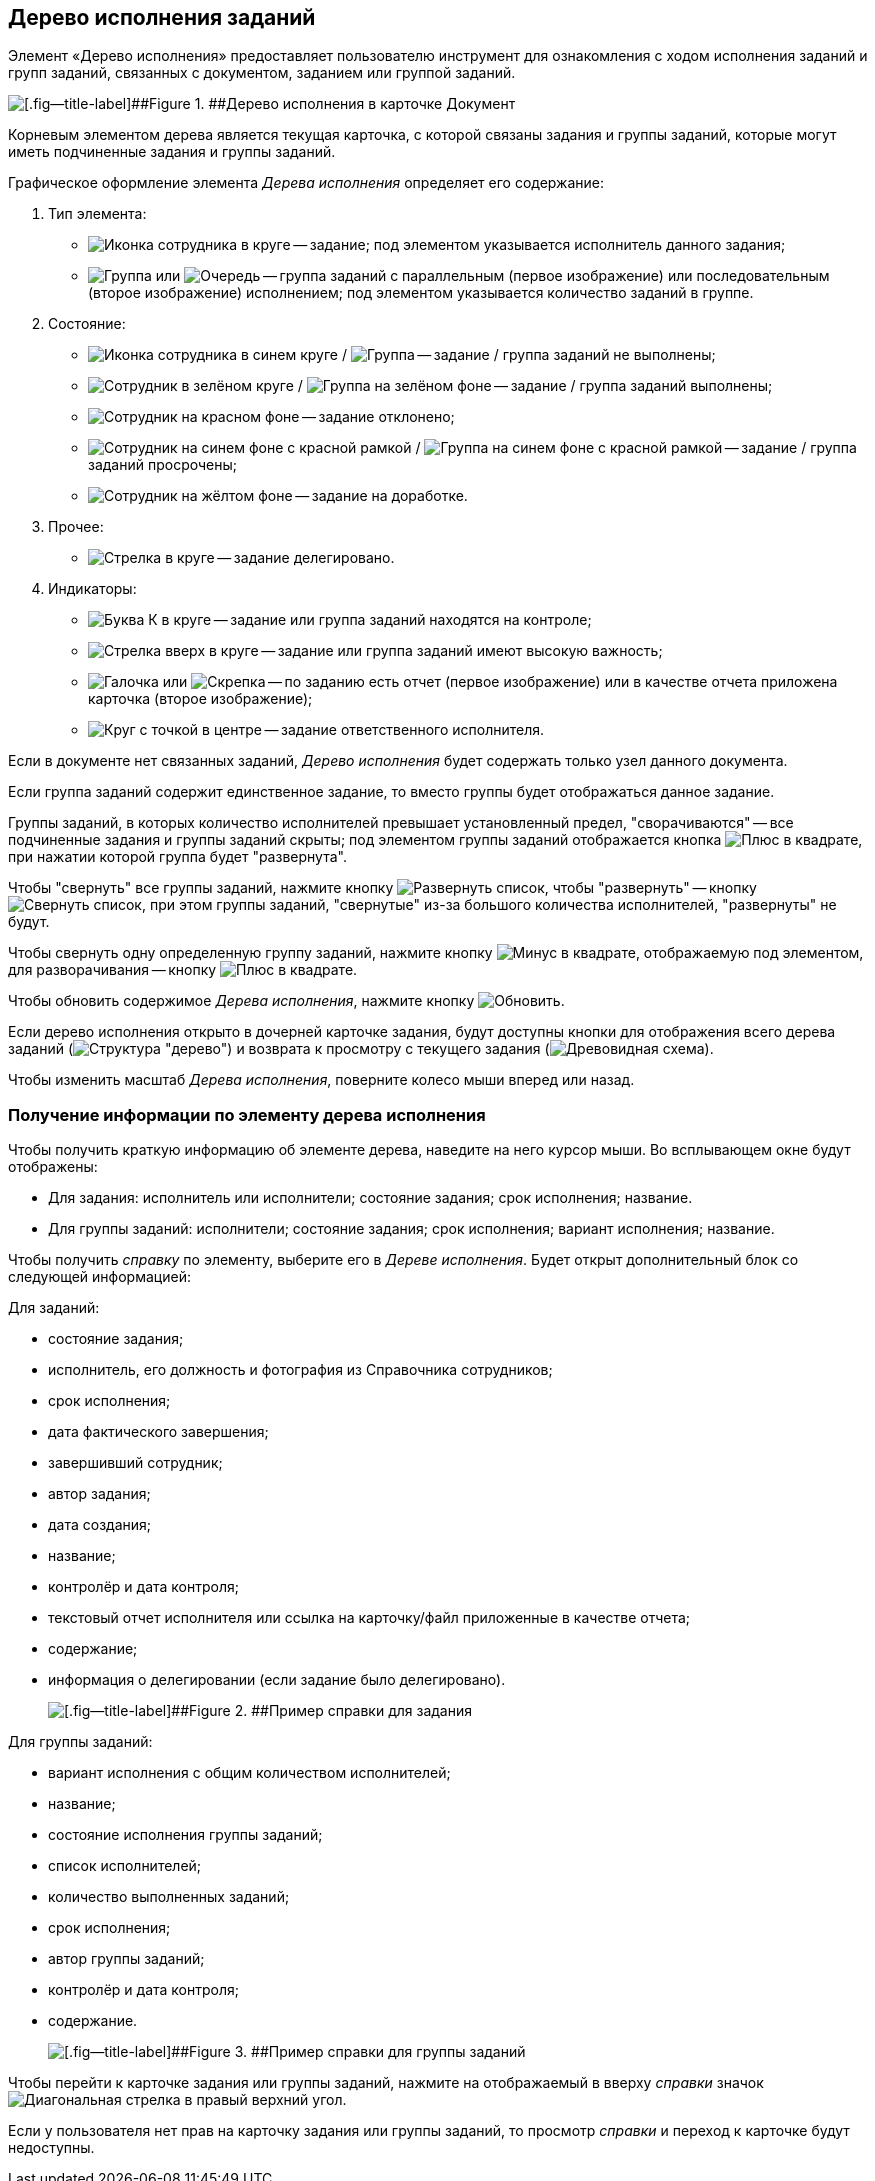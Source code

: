 
== Дерево исполнения заданий

Элемент «Дерево исполнения» предоставляет пользователю инструмент для ознакомления с ходом исполнения заданий и групп заданий, связанных с документом, заданием или группой заданий.

image::dcard_tasktree.png[[.fig--title-label]##Figure 1. ##Дерево исполнения в карточке Документ]

Корневым элементом дерева является текущая карточка, с которой связаны задания и группы заданий, которые могут иметь подчиненные задания и группы заданий.

Графическое оформление элемента [.dfn .term]_Дерева исполнения_ определяет его содержание:

. Тип элемента:
* image:buttons/tree_task.png[Иконка сотрудника в круге] -- задание; под элементом указывается исполнитель данного задания;
* image:buttons/tree_group.png[Группа] или image:buttons/tree_group_serial.png[Очередь] -- группа заданий с параллельным (первое изображение) или последовательным (второе изображение) исполнением; под элементом указывается количество заданий в группе.
. Состояние:
* image:buttons/tree_task.png[Иконка сотрудника в синем круге] / image:buttons/tree_group.png[Группа] -- задание / группа заданий не выполнены;
* image:buttons/tree_task_complete.png[Сотрудник в зелёном круге] / image:buttons/tree_group_complete.png[Группа на зелёном фоне] -- задание / группа заданий выполнены;
* image:buttons/tree_task_reject.png[Сотрудник на красном фоне] -- задание отклонено;
* image:buttons/tree_task_expired.png[Сотрудник на синем фоне с красной рамкой] / image:buttons/tree_group_expired.png[Группа на синем фоне с красной рамкой] -- задание / группа заданий просрочены;
* image:buttons/tree_task_revision.png[Сотрудник на жёлтом фоне] -- задание на доработке.
. Прочее:
* image:buttons/tree_task_deleg.png[Стрелка в круге] -- задание делегировано.
. Индикаторы:
* image:buttons/tree_flag_control.png[Буква К в круге] -- задание или группа заданий находятся на контроле;
* image:buttons/tree_flag_important.png[Стрелка вверх в круге] -- задание или группа заданий имеют высокую важность;
* image:buttons/tree_flag_report.png[Галочка] или image:buttons/tree_flag_report_link.png[Скрепка] -- по заданию есть отчет (первое изображение) или в качестве отчета приложена карточка (второе изображение);
* image:buttons/tree_flag_responsible.png[Круг с точкой в центре] -- задание ответственного исполнителя.

Если в документе нет связанных заданий, [.dfn .term]_Дерево исполнения_ будет содержать только узел данного документа.

Если группа заданий содержит единственное задание, то вместо группы будет отображаться данное задание.

Группы заданий, в которых количество исполнителей превышает установленный предел, "сворачиваются" -- все подчиненные задания и группы заданий скрыты; под элементом группы заданий отображается кнопка image:buttons/tree_plus.png[Плюс в квадрате], при нажатии которой группа будет "развернута".

Чтобы "свернуть" все группы заданий, нажмите кнопку image:buttons/taskList_collapse.png[Развернуть список], чтобы "развернуть" -- кнопку image:buttons/taskList_expand.png[Свернуть список], при этом группы заданий, "свернутые" из-за большого количества исполнителей, "развернуты" не будут.

Чтобы свернуть одну определенную группу заданий, нажмите кнопку image:buttons/bt_minus.png[Минус в квадрате], отображаемую под элементом, для разворачивания -- кнопку image:buttons/tree_plus.png[Плюс в квадрате].

Чтобы обновить содержимое [.dfn .term]_Дерева исполнения_, нажмите кнопку image:buttons/taskList_refresh.png[Обновить].

Если дерево исполнения открыто в дочерней карточке задания, будут доступны кнопки для отображения всего дерева заданий (image:buttons/taskList_fullTree.png[Структура "дерево"]) и возврата к просмотру с текущего задания (image:buttons/taskList_fromCurrent.png[Древовидная схема]).

Чтобы изменить масштаб [.dfn .term]_Дерева исполнения_, поверните колесо мыши вперед или назад.

=== Получение информации по элементу дерева исполнения

Чтобы получить краткую информацию об элементе дерева, наведите на него курсор мыши. Во всплывающем окне будут отображены:

* Для задания: исполнитель или исполнители; состояние задания; срок исполнения; название.
* Для группы заданий: исполнители; состояние задания; срок исполнения; вариант исполнения; название.

Чтобы получить [.dfn .term]_справку_ по элементу, выберите его в [.dfn .term]_Дереве исполнения_. Будет открыт дополнительный блок со следующей информацией:

Для заданий:

* состояние задания;
* исполнитель, его должность и фотография из Справочника сотрудников;
* срок исполнения;
* дата фактического завершения;
* завершивший сотрудник;
* автор задания;
* дата создания;
* название;
* контролёр и дата контроля;
* текстовый отчет исполнителя или ссылка на карточку/файл приложенные в качестве отчета;
* содержание;
* информация о делегировании (если задание было делегировано).
+
image::tree_task_info.png[[.fig--title-label]##Figure 2. ##Пример справки для задания]

Для группы заданий:

* вариант исполнения с общим количеством исполнителей;
* название;
* состояние исполнения группы заданий;
* список исполнителей;
* количество выполненных заданий;
* срок исполнения;
* автор группы заданий;
* контролёр и дата контроля;
* содержание.
+
image::tree_group_info.png[[.fig--title-label]##Figure 3. ##Пример справки для группы заданий]

Чтобы перейти к карточке задания или группы заданий, нажмите на отображаемый в вверху [.dfn .term]_справки_ значок image:buttons/tree_goto.png[Диагональная стрелка в правый верхний угол].

Если у пользователя нет прав на карточку задания или группы заданий, то просмотр [.dfn .term]_справки_ и переход к карточке будут недоступны.
